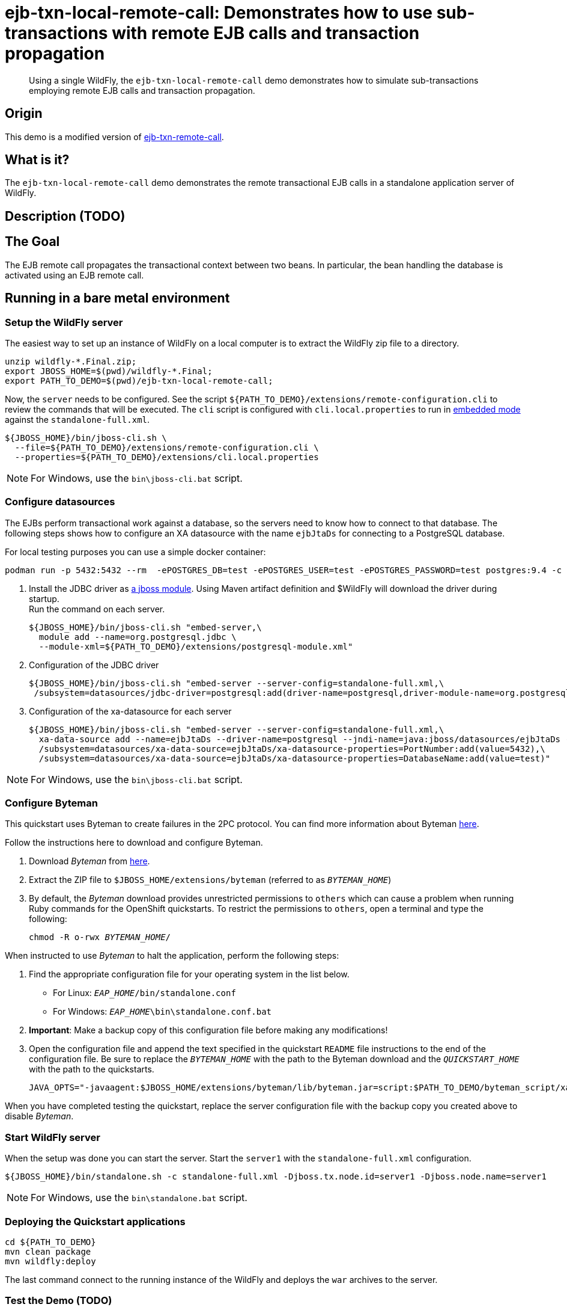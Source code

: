 = ejb-txn-local-remote-call: Demonstrates how to use sub-transactions with remote EJB calls and transaction propagation

[abstract]
Using a single  WildFly, the `ejb-txn-local-remote-call` demo demonstrates how to simulate sub-transactions employing remote EJB calls and transaction propagation.

== Origin

This demo is a modified version of https://github.com/wildfly/quickstart/tree/main/ejb-txn-remote-call[ejb-txn-remote-call].

== What is it?

The `ejb-txn-local-remote-call` demo demonstrates the remote transactional EJB calls in a standalone application server of WildFly.

== Description (TODO)

== The Goal

The EJB remote call propagates the transactional context between two beans. In particular, the bean handling the database is activated using an EJB remote call.

== Running in a bare metal environment

=== Setup the WildFly server

The easiest way to set up an instance of WildFly on a local computer is to extract the WildFly zip file to a directory.

[source,sh,subs="+quotes,attributes+"]
----
unzip wildfly-\*.Final.zip;
export JBOSS_HOME=$(pwd)/wildfly-*.Final;
export PATH_TO_DEMO=$(pwd)/ejb-txn-local-remote-call;
----

Now, the `server` needs to be configured.
See the script `${PATH_TO_DEMO}/extensions/remote-configuration.cli`
to review the commands that will be executed.
The `cli` script is configured with `cli.local.properties`
to run in https://wildfly.org/news/2015/03/13/Offline-CLI/[embedded mode] against the `standalone-full.xml`.

[source,sh,subs="+quotes,attributes+"]
----
${JBOSS_HOME}/bin/jboss-cli.sh \
  --file=${PATH_TO_DEMO}/extensions/remote-configuration.cli \
  --properties=${PATH_TO_DEMO}/extensions/cli.local.properties
----

NOTE: For Windows, use the `bin\jboss-cli.bat` script.

=== Configure datasources

The EJBs perform transactional work against a database, so the servers need
to know how to connect to that database. The following steps shows how to configure
an XA datasource with the name `ejbJtaDs` for connecting to a PostgreSQL database.

For local testing purposes you can use a simple docker container:

[source,sh]
----
podman run -p 5432:5432 --rm  -ePOSTGRES_DB=test -ePOSTGRES_USER=test -ePOSTGRES_PASSWORD=test postgres:9.4 -c max-prepared-transactions=110 -c log-statement=all
----

. Install the JDBC driver as https://docs.wildfly.org/22/Developer_Guide.html#Class_Loading_in_WildFly[a jboss module].
  Using Maven artifact definition and $WildFly will download the driver during startup. +
  Run the command on each server.
+
[source,sh,subs="+quotes,attributes+"]
----
${JBOSS_HOME}/bin/jboss-cli.sh "embed-server,\
  module add --name=org.postgresql.jdbc \
  --module-xml=${PATH_TO_DEMO}/extensions/postgresql-module.xml"
----
+
. Configuration of the JDBC driver
+
[source,sh,subs="+quotes,attributes+"]
----
${JBOSS_HOME}/bin/jboss-cli.sh "embed-server --server-config=standalone-full.xml,\
 /subsystem=datasources/jdbc-driver=postgresql:add(driver-name=postgresql,driver-module-name=org.postgresql.jdbc,driver-xa-datasource-class-name=org.postgresql.xa.PGXADataSource)"
----
+
. Configuration of the xa-datasource for each server
+
[source,sh]
----
${JBOSS_HOME}/bin/jboss-cli.sh "embed-server --server-config=standalone-full.xml,\
  xa-data-source add --name=ejbJtaDs --driver-name=postgresql --jndi-name=java:jboss/datasources/ejbJtaDs --user-name=test --password=test --xa-datasource-properties=ServerName=localhost,\
  /subsystem=datasources/xa-data-source=ejbJtaDs/xa-datasource-properties=PortNumber:add(value=5432),\
  /subsystem=datasources/xa-data-source=ejbJtaDs/xa-datasource-properties=DatabaseName:add(value=test)"
----

NOTE: For Windows, use the `bin\jboss-cli.bat` script.

=== Configure Byteman

This quickstart uses Byteman to create failures in the 2PC protocol. You can find more information about Byteman https://byteman.jboss.org/[here].

Follow the instructions here to download and configure Byteman.

. Download _Byteman_ from http://www.jboss.org/byteman/downloads/[here].
. Extract the ZIP file to `$JBOSS_HOME/extensions/byteman` (referred to as `__BYTEMAN_HOME__`)
. By default, the _Byteman_ download provides unrestricted permissions to `others` which can cause a problem when running Ruby commands for the OpenShift quickstarts. To restrict the permissions to `others`, open a terminal and type the following:
+
[source,subs="+quotes",options="nowrap"]
----
chmod -R o-rwx __BYTEMAN_HOME__/
----

When instructed to use _Byteman_ to halt the application, perform the following steps:

. Find the appropriate configuration file for your operating system in the list below.

* For Linux: `__EAP_HOME__/bin/standalone.conf`
* For Windows: `__EAP_HOME__\bin\standalone.conf.bat`

. **Important**: Make a backup copy of this configuration file before making any modifications!
. Open the configuration file and append the text specified in the quickstart `README` file  instructions to the end of the configuration file. Be sure to replace the `__BYTEMAN_HOME__` with the path to the Byteman download and the `__QUICKSTART_HOME__` with the path to the quickstarts.
+
[source,subs="+quotes",options="nowrap"]
----
JAVA_OPTS="-javaagent:$JBOSS_HOME/extensions/byteman/lib/byteman.jar=script:$PATH_TO_DEMO/byteman_script/xa.btm ${JAVA_OPTS}"
----

When you have completed testing the quickstart, replace the server configuration file with the backup copy you created above to disable _Byteman_.

=== Start WildFly server

When the setup was done you can start the server.
Start the `server1` with the `standalone-full.xml` configuration.

[source,sh,subs="+quotes,attributes+",options="nowrap"]
----
${JBOSS_HOME}/bin/standalone.sh -c standalone-full.xml -Djboss.tx.node.id=server1 -Djboss.node.name=server1
----

NOTE: For Windows, use the `bin\standalone.bat` script.

=== Deploying the Quickstart applications

[source,sh,subs="+quotes,attributes+",options="nowrap"]
----
cd ${PATH_TO_DEMO}
mvn clean package
mvn wildfly:deploy
----

The last command connect to the running instance of the WildFly
and deploys the `war` archives to the server.

=== Test the Demo (TODO)

To start the transaction
----
curl -s http://localhost:8080/application/direct-stateless
----
To read the message (this command should return a non-empty output only when Byteman is disabled)
----
curl -s http://localhost:8080/application/messages
----
To delete all transactions from WildFly:
----
rm -rf ${JBOSS_HOME}/standalone/data/tx-object-store \
  ${JBOSS_HOME}/standalone/data/ejb-xa-recovery \
  ${JBOSS_HOME}/standalone/data/activemq
----

=== Server Log: Expected Warnings and Errors (TODO)